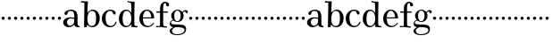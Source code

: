 SplineFontDB: 3.0
FontName: Valley
FullName: Valley
FamilyName: Valley
Weight: Regular
Copyright: Created by trashman with FontForge 2.0 (http://fontforge.sf.net)
UComments: "2010-10-4: Created." 
Version: 001.000
ItalicAngle: 0
UnderlinePosition: -100
UnderlineWidth: 50
Ascent: 730
Descent: 270
LayerCount: 3
Layer: 0 0 "Back"  1
Layer: 1 0 "Fore"  0
Layer: 2 0 "backup"  0
NeedsXUIDChange: 1
XUID: [1021 658 797806517 11561335]
OS2Version: 0
OS2_WeightWidthSlopeOnly: 0
OS2_UseTypoMetrics: 1
CreationTime: 1286180940
ModificationTime: 1286230999
OS2TypoAscent: 0
OS2TypoAOffset: 1
OS2TypoDescent: 0
OS2TypoDOffset: 1
OS2TypoLinegap: 0
OS2WinAscent: 0
OS2WinAOffset: 1
OS2WinDescent: 0
OS2WinDOffset: 1
HheadAscent: 0
HheadAOffset: 1
HheadDescent: 0
HheadDOffset: 1
OS2Vendor: 'PfEd'
MarkAttachClasses: 1
DEI: 91125
Encoding: UnicodeBmp
UnicodeInterp: none
NameList: Adobe Glyph List
DisplaySize: -48
AntiAlias: 1
FitToEm: 1
WinInfo: 44 11 5
BeginPrivate: 6
BlueValues 15 [-23 3 456 470]
BlueScale 9 0.0380769
StdHW 4 [37]
StemSnapH 19 [30 31 33 36 37 42]
StdVW 4 [89]
StemSnapV 17 [83 89 92 93 107]
EndPrivate
BeginChars: 65536 63

StartChar: a
Encoding: 97 97 0
Width: 504
VWidth: 0
Flags: W
HStem: -12 42<157.309 259.027 425.624 479.909> 222 30<243.017 328> 236 33<175.032 326.622> 434 36<170.245 287.837>
VStem: 18 107<64.0932 190.614> 54 93<336.531 408.51> 328 92<83.229 227.447 252 392.627>
LayerCount: 3
Fore
SplineSet
328 222 m 1xda
 301 229 273 236 238 236 c 0xba
 167 236 125 190 125 126 c 0
 125 79 160 30 207 30 c 0
 275 30 328 92 328 146 c 2
 328 222 l 1xda
420 262 m 2
 420 82 l 2
 420 47 435 28 460 24 c 0
 479 21 479 24 480 8 c 0
 480 5 481 1 481 -1 c 0
 481 -10 470 -12 459 -12 c 0
 443 -12 408 -8 370 2 c 0
 338 10 335 34 330 67 c 1
 330 67 276 -12 172 -12 c 0
 94 -12 18 44 18 120 c 0
 18 215 115 269 210 269 c 0xba
 256 269 329 252 329 252 c 1
 329 306 l 2
 329 396 286 434 236 434 c 0
 230 434 199 434 176 425 c 0
 156 417 152 406 147 384 c 0
 139 350 127 324 92 324 c 0
 71 324 54 336 54 362 c 0xd6
 54 421 158 470 237 470 c 0
 267 470 294 464 317 457 c 0
 390 436 420 387 420 262 c 2
EndSplineSet
EndChar

StartChar: b
Encoding: 98 98 1
Width: 568
VWidth: 0
Flags: W
HStem: -18 35<259.195 379.92> -10 21G<112.5 169.5> 432 34<279.318 381.162> 669 42<17.0196 112.794>
VStem: 103 73<-10 49.8856> 113 97<532.5 669.987> 440 102<112.249 345.068>
LayerCount: 3
Fore
SplineSet
164 -10 m 2x7a
 120 -10 l 2
 105 -10 103 -10 103 0 c 0x7a
 103 87 113 412 113 638 c 0
 113 652 113 670 97 670 c 0
 68 670 52 669 24 669 c 0
 20 669 17 680 17 689 c 0
 17 701 22 711 31 711 c 0
 44 711 128 705 169 705 c 2
 201 705 l 2
 209 705 211 704 211 699 c 0
 211 696 210 691 210 685 c 2
 196 380 l 1
 196 380 256 466 350 466 c 0
 460 466 542 368 542 240 c 0
 542 61 447 -18 325 -18 c 0xb6
 240 -18 206 52 197 52 c 0
 185 52 179 26 176 8 c 0
 174 -9 175 -10 164 -10 c 2x7a
196 216 m 0
 196 99 230 17 318 17 c 0xb2
 427 17 440 121 440 238 c 0
 440 326 426 432 324 432 c 0
 226 432 196 314 196 216 c 0
EndSplineSet
EndChar

StartChar: c
Encoding: 99 99 2
Width: 468
VWidth: 0
Flags: W
HStem: -18 36<208.113 337.878> 432 34<200.608 312.544>
VStem: 26 104<117.403 322.509>
LayerCount: 3
Fore
SplineSet
413 375 m 0
 413 352 403 331 377 331 c 0
 329 331 333 408 305 423 c 0
 292 430 281 432 265 432 c 0
 163 432 130 338 130 242 c 0
 130 132 162 18 274 18 c 0
 323 18 368 47 394 93 c 0
 398 99 405 131 417 134 c 0
 425 136 439 128 439 119 c 0
 439 110 435 99 430 90 c 0
 390 22 338 -18 258 -18 c 0
 120 -18 26 87 26 221 c 0
 26 366 140 466 262 466 c 0
 317 466 413 438 413 375 c 0
EndSplineSet
EndChar

StartChar: d
Encoding: 100 100 3
Width: 578
VWidth: 0
Flags: W
HStem: -22 37<186.884 296.39 466.792 554.614> 421 35<191.014 298.489> 662 31<295.745 366.456> 664 38<267.029 332.394>
VStem: 28 104<103.249 322.661> 372 94<364.109 659.214> 376 8<-4 69> 380 80<17.6841 69 108.848 330.408 364 607.369>
LayerCount: 3
Fore
SplineSet
384 69 m 1xea
 384 68 316 -22 225 -22 c 0
 112 -22 28 87 28 202 c 0
 28 329 95 456 236 456 c 0
 324 456 379 364 379 364 c 1
 379 364 374 514 372 612 c 0
 371 642 370 660 333 662 c 0xec
 320 663 311 663 295 664 c 0
 277 665 267 665 267 684 c 0
 267 697 272 702 282 702 c 0xdc
 291 702 294 701 302 700 c 0
 335 695 336 693 366 693 c 0
 371 693 427 691 443 691 c 0
 462 691 466 691 466 670 c 0xec
 466 633 460 367 460 187 c 0xe9
 460 144 460 108 461 84 c 0
 463 33 461 14 514 11 c 0
 545 9 555 11 555 -9 c 0
 555 -24 544 -26 529 -26 c 0
 518 -26 507 -25 498 -24 c 0
 458 -18 420 -15 397 -15 c 0
 380 -15 376 -12 376 -4 c 0
 376 -1 382 48 384 69 c 1xea
132 212 m 0
 132 123 147 15 242 15 c 0
 330 15 380 118 380 214 c 0xc9
 380 311 339 421 243 421 c 0
 151 421 132 304 132 212 c 0
EndSplineSet
EndChar

StartChar: e
Encoding: 101 101 4
Width: 464
VWidth: 0
Flags: W
HStem: -23 35<204.368 332.365> 223 30<126.141 357.998> 426 31<192.349 288.361>
VStem: 25 101<114.954 323.119> 358 83<231.5 336.372>
LayerCount: 3
Fore
SplineSet
441 236 m 0
 441 227 440 223 425 223 c 2
 141 223 l 2
 129 223 126 224 126 214 c 0
 126 173 130 12 270 12 c 0
 338 12 385 63 408 90 c 0
 419 103 421 106 430 100 c 0
 435 97 437 93 437 90 c 0
 437 85 433 80 428 73 c 0
 407 40 340 -23 256 -23 c 0
 129 -23 25 79 25 215 c 0
 25 356 120 457 236 457 c 0
 351 457 441 367 441 236 c 0
138 253 m 2
 347 254 l 2
 355 254 358 257 358 266 c 0
 358 320 321 426 238 426 c 0
 161 426 129 321 126 274 c 0
 126 269 124 265 124 262 c 0
 124 256 127 253 138 253 c 2
EndSplineSet
EndChar

StartChar: space
Encoding: 32 32 5
Width: 240
VWidth: 0
Flags: W
LayerCount: 3
EndChar

StartChar: f
Encoding: 102 102 6
Width: 365
VWidth: 0
Flags: HWO
HStem: -6 37<17.0044 125.086 225.966 324.977> 3 31<43.8765 125.72 225.966 302.031> 404 37<25.0051 129 218 348.997> 687 36<242.269 294.321>
VStem: 129 89<36.8651 405 440 636.739> 303 83<596.177 682.989>
LayerCount: 3
Fore
SplineSet
174 3 m 0x7c
 124 3 61 -6 43 -6 c 0
 23 -6 17 -3 17 12 c 0
 17 24 18 30 35 31 c 2xbc
 102 34 l 2
 124 35 129 46 129 80 c 2
 129 405 l 1
 101 405 68 404 42 404 c 0
 32 404 25 407 25 423 c 0
 25 439 31 441 41 441 c 0
 67 441 97 440 129 440 c 9
 129 543 l 2
 129 635 186 723 275 723 c 0
 325 723 386 687 386 638 c 0
 386 609 363 587 337 587 c 0
 317 587 303 604 303 624 c 0
 303 650 298 687 267 687 c 0
 218 687 218 559 218 513 c 2
 218 440 l 1
 322 440 l 2
 345 440 349 438 349 422 c 0
 349 407 346 404 320 404 c 0
 292 404 276 404 218 405 c 1
 218 80 l 2
 218 27 259 30 303 29 c 0
 317 29 325 26 325 14 c 0
 325 -4 319 -8 305 -8 c 0
 241 -8 219 3 174 3 c 0x7c
EndSplineSet
EndChar

StartChar: g
Encoding: 103 103 7
Width: 524
VWidth: 0
Flags: W
HStem: -238 27<153.211 321.895> -10.9994 77.9994<141.669 395.209> 131 23<195.457 280.797> 409 38<416.281 486> 432 27<195.44 284.631>
VStem: 25 63<-168.588 -65.6761> 28 33<56 141.588> 67 85<222.663 370.167> 332 84<209.989 379.902> 439 46<-144.55 -46.2987> 473 61<361.304 408.405>
LayerCount: 3
Fore
SplineSet
28 82 m 0xf280
 28 133 54 159 77 172 c 0
 97 183 116 186 116 186 c 1
 116 186 67 232 67 298 c 0
 67 383 148 459 259 459 c 0xeb80
 310 459 353 422 373 402 c 0
 383 392 378 392 392 405 c 0
 406 418 426 447 470 447 c 0
 502 447 534 429 534 399 c 0
 534 380 520 358 499 358 c 0
 485 358 478 367 473 380 c 0
 468 394 463 409 449 409 c 0
 433 409 418 396 406 384 c 0
 398 376 396 373 396 370 c 0
 396 368 409 342 412 326 c 0
 415 313 416 298 416 286 c 0
 416 204 346 131 250 131 c 0
 192 131 147 154 131 169 c 1
 131 169 115 168 99 161 c 0
 81 153 61 137 61 116 c 0xf3a0
 61 77 101 72 138 69 c 0
 165 67 195 67 225 67 c 2
 232 67 l 2
 262 67 370 67 419 45 c 0
 458 28 485 -9 485 -64 c 0
 485 -201 348 -238 234 -238 c 0
 123 -238 25 -198 25 -114 c 0xf4c0
 25 -71 77 -36 106 -21 c 0
 115 -17 119 -15 119 -13 c 0
 119 -11 112 -9 101 -5 c 0
 72 5 28 30 28 82 c 0xf280
145 -30 m 0
 109 -57 88 -72 88 -112 c 0
 88 -178 154 -211 220 -211 c 0
 316 -211 439 -178 439 -93 c 0xe4c0
 439 -11.9529411765 308.371211073 -10.9994463668 223.083904743 -10.9994463668 c 0
 221.028788927 -10.9994463668 219 -11 217 -11 c 0
 191 -11 170 -11 145 -30 c 0
242 432 m 0xe980
 170 432 152 362 152 296 c 0
 152 224 166 154 236 154 c 0
 313 154 332 226 332 298 c 0
 332 358 310 432 242 432 c 0xe980
EndSplineSet
EndChar

StartChar: h
Encoding: 104 104 8
Width: 176
VWidth: 0
Flags: W
HStem: 185 88<50.4399 125.56>
VStem: 44 88<191.44 266.56>
LayerCount: 3
Fore
SplineSet
44 229 m 4
 44 253 64 273 88 273 c 4
 112 273 132 253 132 229 c 4
 132 205 112 185 88 185 c 4
 64 185 44 205 44 229 c 4
EndSplineSet
EndChar

StartChar: i
Encoding: 105 105 9
Width: 176
VWidth: 0
Flags: W
HStem: 185 88<50.4399 125.56>
VStem: 44 88<191.44 266.56>
LayerCount: 3
Fore
SplineSet
44 229 m 4
 44 253 64 273 88 273 c 4
 112 273 132 253 132 229 c 4
 132 205 112 185 88 185 c 4
 64 185 44 205 44 229 c 4
EndSplineSet
EndChar

StartChar: j
Encoding: 106 106 10
Width: 176
VWidth: 0
Flags: W
HStem: 185 88<50.4399 125.56>
VStem: 44 88<191.44 266.56>
LayerCount: 3
Fore
SplineSet
44 229 m 4
 44 253 64 273 88 273 c 4
 112 273 132 253 132 229 c 4
 132 205 112 185 88 185 c 4
 64 185 44 205 44 229 c 4
EndSplineSet
EndChar

StartChar: k
Encoding: 107 107 11
Width: 176
VWidth: 0
Flags: W
HStem: 185 88<50.4399 125.56>
VStem: 44 88<191.44 266.56>
LayerCount: 3
Fore
SplineSet
44 229 m 4
 44 253 64 273 88 273 c 4
 112 273 132 253 132 229 c 4
 132 205 112 185 88 185 c 4
 64 185 44 205 44 229 c 4
EndSplineSet
EndChar

StartChar: l
Encoding: 108 108 12
Width: 176
VWidth: 0
Flags: W
HStem: 185 88<50.4399 125.56>
VStem: 44 88<191.44 266.56>
LayerCount: 3
Fore
SplineSet
44 229 m 4
 44 253 64 273 88 273 c 4
 112 273 132 253 132 229 c 4
 132 205 112 185 88 185 c 4
 64 185 44 205 44 229 c 4
EndSplineSet
EndChar

StartChar: m
Encoding: 109 109 13
Width: 176
VWidth: 0
Flags: W
HStem: 185 88<50.4399 125.56>
VStem: 44 88<191.44 266.56>
LayerCount: 3
Fore
SplineSet
44 229 m 4
 44 253 64 273 88 273 c 4
 112 273 132 253 132 229 c 4
 132 205 112 185 88 185 c 4
 64 185 44 205 44 229 c 4
EndSplineSet
EndChar

StartChar: n
Encoding: 110 110 14
Width: 176
VWidth: 0
Flags: W
HStem: 185 88<50.4399 125.56>
VStem: 44 88<191.44 266.56>
LayerCount: 3
Fore
SplineSet
44 229 m 4
 44 253 64 273 88 273 c 4
 112 273 132 253 132 229 c 4
 132 205 112 185 88 185 c 4
 64 185 44 205 44 229 c 4
EndSplineSet
EndChar

StartChar: o
Encoding: 111 111 15
Width: 176
VWidth: 0
Flags: W
HStem: 185 88<50.4399 125.56>
VStem: 44 88<191.44 266.56>
LayerCount: 3
Fore
SplineSet
44 229 m 4
 44 253 64 273 88 273 c 4
 112 273 132 253 132 229 c 4
 132 205 112 185 88 185 c 4
 64 185 44 205 44 229 c 4
EndSplineSet
EndChar

StartChar: p
Encoding: 112 112 16
Width: 176
VWidth: 0
Flags: W
HStem: 185 88<50.4399 125.56>
VStem: 44 88<191.44 266.56>
LayerCount: 3
Fore
SplineSet
44 229 m 4
 44 253 64 273 88 273 c 4
 112 273 132 253 132 229 c 4
 132 205 112 185 88 185 c 4
 64 185 44 205 44 229 c 4
EndSplineSet
EndChar

StartChar: q
Encoding: 113 113 17
Width: 176
VWidth: 0
Flags: W
HStem: 185 88<50.4399 125.56>
VStem: 44 88<191.44 266.56>
LayerCount: 3
Fore
SplineSet
44 229 m 4
 44 253 64 273 88 273 c 4
 112 273 132 253 132 229 c 4
 132 205 112 185 88 185 c 4
 64 185 44 205 44 229 c 4
EndSplineSet
EndChar

StartChar: r
Encoding: 114 114 18
Width: 176
VWidth: 0
Flags: W
HStem: 185 88<50.4399 125.56>
VStem: 44 88<191.44 266.56>
LayerCount: 3
Fore
SplineSet
44 229 m 4
 44 253 64 273 88 273 c 4
 112 273 132 253 132 229 c 4
 132 205 112 185 88 185 c 4
 64 185 44 205 44 229 c 4
EndSplineSet
EndChar

StartChar: s
Encoding: 115 115 19
Width: 176
VWidth: 0
Flags: W
HStem: 185 88<50.4399 125.56>
VStem: 44 88<191.44 266.56>
LayerCount: 3
Fore
SplineSet
44 229 m 4
 44 253 64 273 88 273 c 4
 112 273 132 253 132 229 c 4
 132 205 112 185 88 185 c 4
 64 185 44 205 44 229 c 4
EndSplineSet
EndChar

StartChar: t
Encoding: 116 116 20
Width: 176
VWidth: 0
Flags: W
HStem: 185 88<50.4399 125.56>
VStem: 44 88<191.44 266.56>
LayerCount: 3
Fore
SplineSet
44 229 m 4
 44 253 64 273 88 273 c 4
 112 273 132 253 132 229 c 4
 132 205 112 185 88 185 c 4
 64 185 44 205 44 229 c 4
EndSplineSet
EndChar

StartChar: u
Encoding: 117 117 21
Width: 176
VWidth: 0
Flags: W
HStem: 185 88<50.4399 125.56>
VStem: 44 88<191.44 266.56>
LayerCount: 3
Fore
SplineSet
44 229 m 4
 44 253 64 273 88 273 c 4
 112 273 132 253 132 229 c 4
 132 205 112 185 88 185 c 4
 64 185 44 205 44 229 c 4
EndSplineSet
EndChar

StartChar: v
Encoding: 118 118 22
Width: 176
VWidth: 0
Flags: W
HStem: 185 88<50.4399 125.56>
VStem: 44 88<191.44 266.56>
LayerCount: 3
Fore
SplineSet
44 229 m 4
 44 253 64 273 88 273 c 4
 112 273 132 253 132 229 c 4
 132 205 112 185 88 185 c 4
 64 185 44 205 44 229 c 4
EndSplineSet
EndChar

StartChar: w
Encoding: 119 119 23
Width: 176
VWidth: 0
Flags: W
HStem: 185 88<50.4399 125.56>
VStem: 44 88<191.44 266.56>
LayerCount: 3
Fore
SplineSet
44 229 m 4
 44 253 64 273 88 273 c 4
 112 273 132 253 132 229 c 4
 132 205 112 185 88 185 c 4
 64 185 44 205 44 229 c 4
EndSplineSet
EndChar

StartChar: x
Encoding: 120 120 24
Width: 176
VWidth: 0
Flags: W
HStem: 185 88<50.4399 125.56>
VStem: 44 88<191.44 266.56>
LayerCount: 3
Fore
SplineSet
44 229 m 4
 44 253 64 273 88 273 c 4
 112 273 132 253 132 229 c 4
 132 205 112 185 88 185 c 4
 64 185 44 205 44 229 c 4
EndSplineSet
EndChar

StartChar: y
Encoding: 121 121 25
Width: 176
VWidth: 0
Flags: W
HStem: 185 88<50.4399 125.56>
VStem: 44 88<191.44 266.56>
LayerCount: 3
Fore
SplineSet
44 229 m 4
 44 253 64 273 88 273 c 4
 112 273 132 253 132 229 c 4
 132 205 112 185 88 185 c 4
 64 185 44 205 44 229 c 4
EndSplineSet
EndChar

StartChar: z
Encoding: 122 122 26
Width: 176
VWidth: 0
Flags: W
HStem: 185 88<50.4399 125.56>
VStem: 44 88<191.44 266.56>
LayerCount: 3
Fore
SplineSet
44 229 m 4
 44 253 64 273 88 273 c 4
 112 273 132 253 132 229 c 4
 132 205 112 185 88 185 c 4
 64 185 44 205 44 229 c 4
EndSplineSet
EndChar

StartChar: A
Encoding: 65 65 27
Width: 504
VWidth: 0
Flags: W
HStem: -12 42<157.309 259.027 425.624 479.909> 222 30<243.017 328> 236 33<175.032 326.622> 434 36<170.245 287.837>
VStem: 18 107<64.0932 190.614> 54 93<336.531 408.51> 328 92<83.229 227.447 252 392.627>
LayerCount: 3
Fore
Refer: 0 97 N 1 0 0 1 0 0 2
EndChar

StartChar: B
Encoding: 66 66 28
Width: 568
VWidth: 0
Flags: W
HStem: -18 35<259.195 379.92> -10 21<112.5 169.5> 432 34<279.318 381.162> 669 42<17.0196 112.794>
VStem: 103 73<-10 49.8856> 113 97<532.5 669.987> 440 102<112.249 345.068>
LayerCount: 3
Fore
Refer: 1 98 N 1 0 0 1 0 0 2
EndChar

StartChar: C
Encoding: 67 67 29
Width: 468
VWidth: 0
Flags: W
HStem: -18 36<208.113 337.878> 432 34<200.608 312.544>
VStem: 26 104<117.403 322.509>
LayerCount: 3
Fore
Refer: 2 99 N 1 0 0 1 0 0 2
EndChar

StartChar: D
Encoding: 68 68 30
Width: 578
VWidth: 0
Flags: W
HStem: -22 37<186.884 296.39 466.792 554.614> 421 35<191.014 298.489> 662 31<295.745 366.456> 664 38<267.029 332.394>
VStem: 28 104<103.249 322.661> 372 94<364.109 659.214> 376 8<-4 69> 380 80<17.6841 69 108.848 330.408 364 607.369>
LayerCount: 3
Fore
Refer: 3 100 N 1 0 0 1 0 0 2
EndChar

StartChar: E
Encoding: 69 69 31
Width: 464
VWidth: 0
Flags: W
HStem: -23 35<204.368 332.365> 223 30<126.141 357.998> 426 31<192.349 288.361>
VStem: 25 101<114.954 323.119> 358 83<231.5 336.372>
LayerCount: 3
Fore
Refer: 4 101 N 1 0 0 1 0 0 2
EndChar

StartChar: F
Encoding: 70 70 32
Width: 365
VWidth: 0
Flags: HW
HStem: -6 37<17.0044 125.086 225.966 324.977> 3 31<43.8765 125.72 225.966 302.031> 404 37<25.0051 129 218 348.997> 687 36<242.269 294.321>
VStem: 129 89<36.8651 405 440 636.739> 303 83<596.177 682.989>
LayerCount: 3
Fore
Refer: 6 102 N 1 0 0 1 0 0 2
EndChar

StartChar: G
Encoding: 71 71 33
Width: 524
VWidth: 0
Flags: W
HStem: -238 27<153.211 321.895> -10.9994 77.9994<141.669 395.209> 131 23<195.457 280.797> 409 38<416.281 486> 432 27<195.44 284.631>
VStem: 25 63<-168.588 -65.6761> 28 33<56 141.588> 67 85<222.663 370.167> 332 84<209.989 379.902> 439 46<-144.55 -46.2987> 473 61<361.304 408.405>
LayerCount: 3
Fore
Refer: 7 103 N 1 0 0 1 0 0 2
EndChar

StartChar: H
Encoding: 72 72 34
Width: 176
VWidth: 0
Flags: W
HStem: 185 88<50.4399 125.56>
VStem: 44 88<191.44 266.56>
LayerCount: 3
Fore
Refer: 8 104 N 1 0 0 1 0 0 2
EndChar

StartChar: I
Encoding: 73 73 35
Width: 176
VWidth: 0
Flags: W
HStem: 185 88<50.4399 125.56>
VStem: 44 88<191.44 266.56>
LayerCount: 3
Fore
Refer: 9 105 N 1 0 0 1 0 0 2
EndChar

StartChar: J
Encoding: 74 74 36
Width: 176
VWidth: 0
Flags: W
HStem: 185 88<50.4399 125.56>
VStem: 44 88<191.44 266.56>
LayerCount: 3
Fore
Refer: 10 106 N 1 0 0 1 0 0 2
EndChar

StartChar: K
Encoding: 75 75 37
Width: 176
VWidth: 0
Flags: W
HStem: 185 88<50.4399 125.56>
VStem: 44 88<191.44 266.56>
LayerCount: 3
Fore
Refer: 11 107 N 1 0 0 1 0 0 2
EndChar

StartChar: L
Encoding: 76 76 38
Width: 176
VWidth: 0
Flags: W
HStem: 185 88<50.4399 125.56>
VStem: 44 88<191.44 266.56>
LayerCount: 3
Fore
Refer: 12 108 N 1 0 0 1 0 0 2
EndChar

StartChar: M
Encoding: 77 77 39
Width: 176
VWidth: 0
Flags: W
HStem: 185 88<50.4399 125.56>
VStem: 44 88<191.44 266.56>
LayerCount: 3
Fore
Refer: 13 109 N 1 0 0 1 0 0 2
EndChar

StartChar: N
Encoding: 78 78 40
Width: 176
VWidth: 0
Flags: W
HStem: 185 88<50.4399 125.56>
VStem: 44 88<191.44 266.56>
LayerCount: 3
Fore
Refer: 14 110 N 1 0 0 1 0 0 2
EndChar

StartChar: O
Encoding: 79 79 41
Width: 176
VWidth: 0
Flags: W
HStem: 185 88<50.4399 125.56>
VStem: 44 88<191.44 266.56>
LayerCount: 3
Fore
Refer: 15 111 N 1 0 0 1 0 0 2
EndChar

StartChar: P
Encoding: 80 80 42
Width: 176
VWidth: 0
Flags: W
HStem: 185 88<50.4399 125.56>
VStem: 44 88<191.44 266.56>
LayerCount: 3
Fore
Refer: 16 112 N 1 0 0 1 0 0 2
EndChar

StartChar: Q
Encoding: 81 81 43
Width: 176
VWidth: 0
Flags: W
HStem: 185 88<50.4399 125.56>
VStem: 44 88<191.44 266.56>
LayerCount: 3
Fore
Refer: 17 113 N 1 0 0 1 0 0 2
EndChar

StartChar: R
Encoding: 82 82 44
Width: 176
VWidth: 0
Flags: W
HStem: 185 88<50.4399 125.56>
VStem: 44 88<191.44 266.56>
LayerCount: 3
Fore
Refer: 18 114 N 1 0 0 1 0 0 2
EndChar

StartChar: S
Encoding: 83 83 45
Width: 176
VWidth: 0
Flags: W
HStem: 185 88<50.4399 125.56>
VStem: 44 88<191.44 266.56>
LayerCount: 3
Fore
Refer: 19 115 N 1 0 0 1 0 0 2
EndChar

StartChar: T
Encoding: 84 84 46
Width: 176
VWidth: 0
Flags: W
HStem: 185 88<50.4399 125.56>
VStem: 44 88<191.44 266.56>
LayerCount: 3
Fore
Refer: 20 116 N 1 0 0 1 0 0 2
EndChar

StartChar: U
Encoding: 85 85 47
Width: 176
VWidth: 0
Flags: W
HStem: 185 88<50.4399 125.56>
VStem: 44 88<191.44 266.56>
LayerCount: 3
Fore
Refer: 21 117 N 1 0 0 1 0 0 2
EndChar

StartChar: V
Encoding: 86 86 48
Width: 176
VWidth: 0
Flags: W
HStem: 185 88<50.4399 125.56>
VStem: 44 88<191.44 266.56>
LayerCount: 3
Fore
Refer: 22 118 N 1 0 0 1 0 0 2
EndChar

StartChar: W
Encoding: 87 87 49
Width: 176
VWidth: 0
Flags: W
HStem: 185 88<50.4399 125.56>
VStem: 44 88<191.44 266.56>
LayerCount: 3
Fore
Refer: 23 119 N 1 0 0 1 0 0 2
EndChar

StartChar: X
Encoding: 88 88 50
Width: 176
VWidth: 0
Flags: W
HStem: 185 88<50.4399 125.56>
VStem: 44 88<191.44 266.56>
LayerCount: 3
Fore
Refer: 24 120 N 1 0 0 1 0 0 2
EndChar

StartChar: Y
Encoding: 89 89 51
Width: 176
VWidth: 0
Flags: W
HStem: 185 88<50.4399 125.56>
VStem: 44 88<191.44 266.56>
LayerCount: 3
Fore
Refer: 25 121 N 1 0 0 1 0 0 2
EndChar

StartChar: Z
Encoding: 90 90 52
Width: 176
VWidth: 0
Flags: W
HStem: 185 88<50.4399 125.56>
VStem: 44 88<191.44 266.56>
LayerCount: 3
Fore
Refer: 26 122 N 1 0 0 1 0 0 2
EndChar

StartChar: zero
Encoding: 48 48 53
Width: 176
VWidth: 0
Flags: W
HStem: 185 88<50.4399 125.56>
VStem: 44 88<191.44 266.56>
LayerCount: 3
Fore
SplineSet
44 229 m 0
 44 253 64 273 88 273 c 0
 112 273 132 253 132 229 c 0
 132 205 112 185 88 185 c 0
 64 185 44 205 44 229 c 0
EndSplineSet
EndChar

StartChar: one
Encoding: 49 49 54
Width: 176
VWidth: 0
Flags: W
HStem: 185 88<50.4399 125.56>
VStem: 44 88<191.44 266.56>
LayerCount: 3
Fore
SplineSet
44 229 m 0
 44 253 64 273 88 273 c 0
 112 273 132 253 132 229 c 0
 132 205 112 185 88 185 c 0
 64 185 44 205 44 229 c 0
EndSplineSet
EndChar

StartChar: two
Encoding: 50 50 55
Width: 176
VWidth: 0
Flags: W
HStem: 185 88<50.4399 125.56>
VStem: 44 88<191.44 266.56>
LayerCount: 3
Fore
SplineSet
44 229 m 0
 44 253 64 273 88 273 c 0
 112 273 132 253 132 229 c 0
 132 205 112 185 88 185 c 0
 64 185 44 205 44 229 c 0
EndSplineSet
EndChar

StartChar: three
Encoding: 51 51 56
Width: 176
VWidth: 0
Flags: W
HStem: 185 88<50.4399 125.56>
VStem: 44 88<191.44 266.56>
LayerCount: 3
Fore
SplineSet
44 229 m 0
 44 253 64 273 88 273 c 0
 112 273 132 253 132 229 c 0
 132 205 112 185 88 185 c 0
 64 185 44 205 44 229 c 0
EndSplineSet
EndChar

StartChar: four
Encoding: 52 52 57
Width: 176
VWidth: 0
Flags: W
HStem: 185 88<50.4399 125.56>
VStem: 44 88<191.44 266.56>
LayerCount: 3
Fore
SplineSet
44 229 m 0
 44 253 64 273 88 273 c 0
 112 273 132 253 132 229 c 0
 132 205 112 185 88 185 c 0
 64 185 44 205 44 229 c 0
EndSplineSet
EndChar

StartChar: five
Encoding: 53 53 58
Width: 176
VWidth: 0
Flags: W
HStem: 185 88<50.4399 125.56>
VStem: 44 88<191.44 266.56>
LayerCount: 3
Fore
SplineSet
44 229 m 0
 44 253 64 273 88 273 c 0
 112 273 132 253 132 229 c 0
 132 205 112 185 88 185 c 0
 64 185 44 205 44 229 c 0
EndSplineSet
EndChar

StartChar: six
Encoding: 54 54 59
Width: 176
VWidth: 0
Flags: W
HStem: 185 88<50.4399 125.56>
VStem: 44 88<191.44 266.56>
LayerCount: 3
Fore
SplineSet
44 229 m 0
 44 253 64 273 88 273 c 0
 112 273 132 253 132 229 c 0
 132 205 112 185 88 185 c 0
 64 185 44 205 44 229 c 0
EndSplineSet
EndChar

StartChar: seven
Encoding: 55 55 60
Width: 176
VWidth: 0
Flags: W
HStem: 185 88<50.4399 125.56>
VStem: 44 88<191.44 266.56>
LayerCount: 3
Fore
SplineSet
44 229 m 0
 44 253 64 273 88 273 c 0
 112 273 132 253 132 229 c 0
 132 205 112 185 88 185 c 0
 64 185 44 205 44 229 c 0
EndSplineSet
EndChar

StartChar: eight
Encoding: 56 56 61
Width: 176
VWidth: 0
Flags: W
HStem: 185 88<50.4399 125.56>
VStem: 44 88<191.44 266.56>
LayerCount: 3
Fore
SplineSet
44 229 m 0
 44 253 64 273 88 273 c 0
 112 273 132 253 132 229 c 0
 132 205 112 185 88 185 c 0
 64 185 44 205 44 229 c 0
EndSplineSet
EndChar

StartChar: nine
Encoding: 57 57 62
Width: 176
VWidth: 0
Flags: W
HStem: 185 88<50.4399 125.56>
VStem: 44 88<191.44 266.56>
LayerCount: 3
Fore
SplineSet
44 229 m 0
 44 253 64 273 88 273 c 0
 112 273 132 253 132 229 c 0
 132 205 112 185 88 185 c 0
 64 185 44 205 44 229 c 0
EndSplineSet
EndChar
EndChars
EndSplineFont
